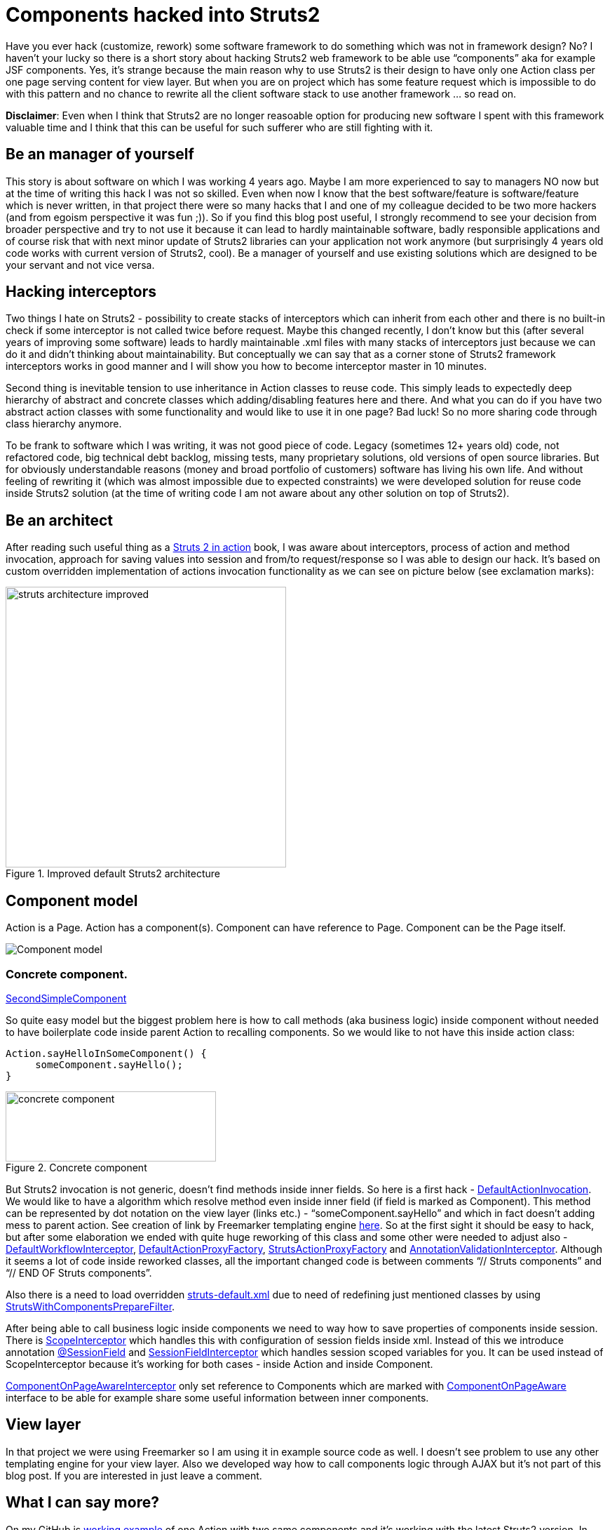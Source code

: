 = Components hacked into Struts2
:hp-image: /covers/components-hacked-into-struts2.png
:hp-tags: struts2, components, architecture
:hp-alt-title: Components hacked into Struts2 java web framework
:published_at: 2015-12-08
:struts2-in-action-link: https://www.manning.com/books/struts-2-in-action[Struts 2 in action]
:sec-component-link: https://github.com/mikealdo/struts2components/blob/master/src/main/java/cz/mikealdo/struts2components/components/SecondSimpleComponent.java[SecondSimpleComponent]
:default-action-invocation-link: https://github.com/mikealdo/struts2components/blob/master/src/main/java/cz/mikealdo/struts2components/struts2/DefaultActionInvocation.java[DefaultActionInvocation]
:freemarker-engine-link: https://github.com/mikealdo/struts2components/blob/master/src/main/webapp/ftl/index.ftl[here]
:default-workflow-interceptor-link: https://github.com/mikealdo/struts2components/blob/master/src/main/java/cz/mikealdo/struts2components/struts2/DefaultWorkflowInterceptor.java[DefaultWorkflowInterceptor]
:proxy-factory-link: https://github.com/mikealdo/struts2components/blob/master/src/main/java/cz/mikealdo/struts2components/struts2/DefaultActionProxyFactory.java[DefaultActionProxyFactory]
:struts-proxy-factory-link: https://github.com/mikealdo/struts2components/blob/master/src/main/java/cz/mikealdo/struts2components/struts2/StrutsActionProxyFactory.java[StrutsActionProxyFactory]
:ann-validation-interceptor-link: https://github.com/mikealdo/struts2components/blob/master/src/main/java/cz/mikealdo/struts2components/struts2/AnnotationValidationInterceptor.java[AnnotationValidationInterceptor]
:struts-default-xml-link: https://github.com/mikealdo/struts2components/blob/master/src/main/resources/struts-overridden-default.xml[struts-default.xml]
:prepare-filter-link: https://github.com/mikealdo/struts2components/blob/master/src/main/java/cz/mikealdo/struts2components/struts2/StrutsWithComponentsPrepareFilter.java[StrutsWithComponentsPrepareFilter]
:scope-interceptor-link: https://struts.apache.org/docs/scope-interceptor.html[ScopeInterceptor] 
:session-field-link: https://github.com/mikealdo/struts2components/blob/master/src/main/java/cz/mikealdo/struts2components/struts2/annotations/SessionField.java[@SessionField]
:session-field-interceptor-link: https://github.com/mikealdo/struts2components/blob/master/src/main/java/cz/mikealdo/struts2components/struts2/SessionFieldInterceptor.java[SessionFieldInterceptor]
:page-interceptor-link: https://github.com/mikealdo/struts2components/blob/master/src/main/java/cz/mikealdo/struts2components/struts2/ComponentOnPageInitInterceptor.java[ComponentOnPageAwareInterceptor]
:component-on-page-link: https://github.com/mikealdo/struts2components/blob/master/src/main/java/cz/mikealdo/struts2components/struts2/components/ComponentOnPageAware.java[ComponentOnPageAware]
:working-example-link: https://github.com/mikealdo/struts2components[working example]

Have you ever hack (customize, rework) some software framework to do something which was not in framework design? No? I haven’t your lucky so there is a short story about hacking Struts2 web framework to be able use “components” aka for example JSF components. Yes, it’s strange because the main reason why to use Struts2 is their design to have only one Action class per one page serving content for view layer. But when you are on project which has some feature request which is impossible to do with this pattern and no chance to rewrite all the client software stack to use another framework … so read on.

*Disclaimer*: Even when I think that Struts2 are no longer reasoable option for producing new software I spent with this framework valuable time and I think that this can be useful for such sufferer who are still fighting with it.

== Be an manager of yourself

This story is about software on which I was working 4 years ago. Maybe I am more experienced to say to managers NO now but at the time of writing this hack I was not so skilled. Even when now I know that the best software/feature is software/feature which is never written, in that project there were so many hacks that I and one of my colleague decided to be two more hackers (and from egoism perspective it was fun ;)). So if you find this blog post useful, I strongly recommend to see your decision from broader perspective and try to not use it because it can lead to hardly maintainable software, badly responsible applications and of course risk that with next minor update of Struts2 libraries can your application not work anymore (but surprisingly 4 years old code works with current version of Struts2, cool). Be a manager of yourself and use existing solutions which are designed to be your servant and not vice versa.

== Hacking interceptors

Two things I hate on Struts2 - possibility to create stacks of interceptors which can inherit from each other and there is no built-in check if some interceptor is not called twice before request. Maybe this changed recently, I don’t know but this (after several years of improving some software) leads to hardly maintainable .xml files with many stacks of interceptors just because we can do it and didn’t thinking about maintainability. But conceptually we can say that as a corner stone of Struts2 framework interceptors works in good manner and I will show you how to become interceptor master in 10 minutes.

Second thing is inevitable tension to use inheritance in Action classes to reuse code. This simply leads to expectedly deep hierarchy of abstract and concrete classes which adding/disabling features here and there. And what you can do if you have two abstract action classes with some functionality and would like to use it in one page? Bad luck! So no more sharing code through class hierarchy anymore.

To be frank to software which I was writing, it was not good piece of code. Legacy (sometimes 12+ years old) code, not refactored code, big technical debt backlog, missing tests, many proprietary solutions, old versions of open source libraries. But for obviously understandable reasons (money and broad portfolio of customers) software has living his own life. And without feeling of rewriting it (which was almost impossible due to expected constraints) we were developed solution for reuse code inside Struts2 solution (at the time of writing code I am not aware about any other solution on top of Struts2).

== Be an architect

After reading such useful thing as a {struts2-in-action-link} book, I was aware about interceptors, process of action and method invocation, approach for saving values into session and from/to request/response so I was able to design our hack. It’s based on custom overridden implementation of actions invocation functionality as we can see on picture below (see exclamation marks):

image::posts/struts-architecture-improved.png[title="Improved default Struts2 architecture", width="400"]

== Component model

Action is a Page. Action has a component(s). Component can have reference to Page. Component can be the Page itself.

image::posts/component-model.png[Component model]

 
=== Concrete component.
{sec-component-link}

So quite easy model but the biggest problem here is how to call methods (aka business logic) inside component without needed to have boilerplate code inside parent Action to recalling components. So we would like to not have this inside action class:

[source,java]
----
Action.sayHelloInSomeComponent() {
     someComponent.sayHello();
}
----

image::posts/concrete-component.png[title = "Concrete component", width="300", height="100"]

But Struts2 invocation is not generic, doesn’t find methods inside inner fields. So here is a first hack - {default-action-invocation-link}. We would like to have a algorithm which resolve method even inside inner field (if field is marked as Component). This method can be represented by dot notation on the view layer (links etc.) - “someComponent.sayHello” and which in fact doesn’t adding mess to parent action. See creation of link by Freemarker templating engine {freemarker-engine-link}. So at the first sight it should be easy to hack, but after some elaboration we ended with quite huge reworking of this class and some other were needed to adjust also - {default-workflow-interceptor-link}, {proxy-factory-link}, {struts-proxy-factory-link} and {ann-validation-interceptor-link}. Although it seems a lot of code inside reworked classes, all the important changed code is between comments “// Struts components” and “// END OF Struts components”.

Also there is a need to load overridden {struts-default-xml-link} due to need of redefining just mentioned classes by using {prepare-filter-link}.

After being able to call business logic inside components we need to way how to save properties of components inside session. There is {scope-interceptor-link} which handles this with  configuration of session fields inside xml. Instead of this we introduce annotation {session-field-link} and {session-field-interceptor-link} which handles session scoped variables for you. It can be used instead of ScopeInterceptor because it’s working for both cases - inside Action and inside Component.

{page-interceptor-link} only set reference to Components which are marked with {component-on-page-link} interface to be able for example share some useful information between inner components.

== View layer

In that project we were using Freemarker so I am using it in example source code as well. I doesn’t see problem to use any other templating engine for your view layer. Also we developed way how to call components logic through AJAX but it’s not part of this blog post. If you are interested in just leave a comment.

== What I can say more?

On my GitHub is {working-example-link} of one Action with two same components and it’s working with the latest Struts2 version. In mentioned project we implemented surprisingly complex components on top of it (and added some of additional common functionality) like a tables, search engine and graph components. It worked quite good and there were no significant performance problems with this hack itself. I would be glad for your comments on our solution and especially negative comments for whole approach.

*P.S.* If you enjoyed reading this blog post, could you do me favor and tweet it? Thanks!